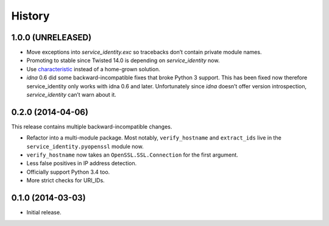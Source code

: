 .. :changelog:

History
=======


1.0.0 (UNRELEASED)
------------------

- Move exceptions into `service_identity.exc` so tracebacks don’t contain private module names.
- Promoting to stable since Twisted 14.0 is depending on `service_identity` now.
- Use `characteristic <http://characteristic.readthedocs.org/>`_ instead of a home-grown solution.
- `idna` 0.6 did some backward-incompatible fixes that broke Python 3 support.
  This has been fixed now therefore service_identity only works with idna 0.6 and later.
  Unfortunately since `idna` doesn’t offer version introspection, `service_identity` can’t warn about it.


0.2.0 (2014-04-06)
------------------

This release contains multiple backward-incompatible changes.

- Refactor into a multi-module package.
  Most notably, ``verify_hostname`` and ``extract_ids`` live in the ``service_identity.pyopenssl`` module now.
- ``verify_hostname`` now takes an ``OpenSSL.SSL.Connection`` for the first argument.
- Less false positives in IP address detection.
- Officially support Python 3.4 too.
- More strict checks for URI_IDs.


0.1.0 (2014-03-03)
------------------

- Initial release.
